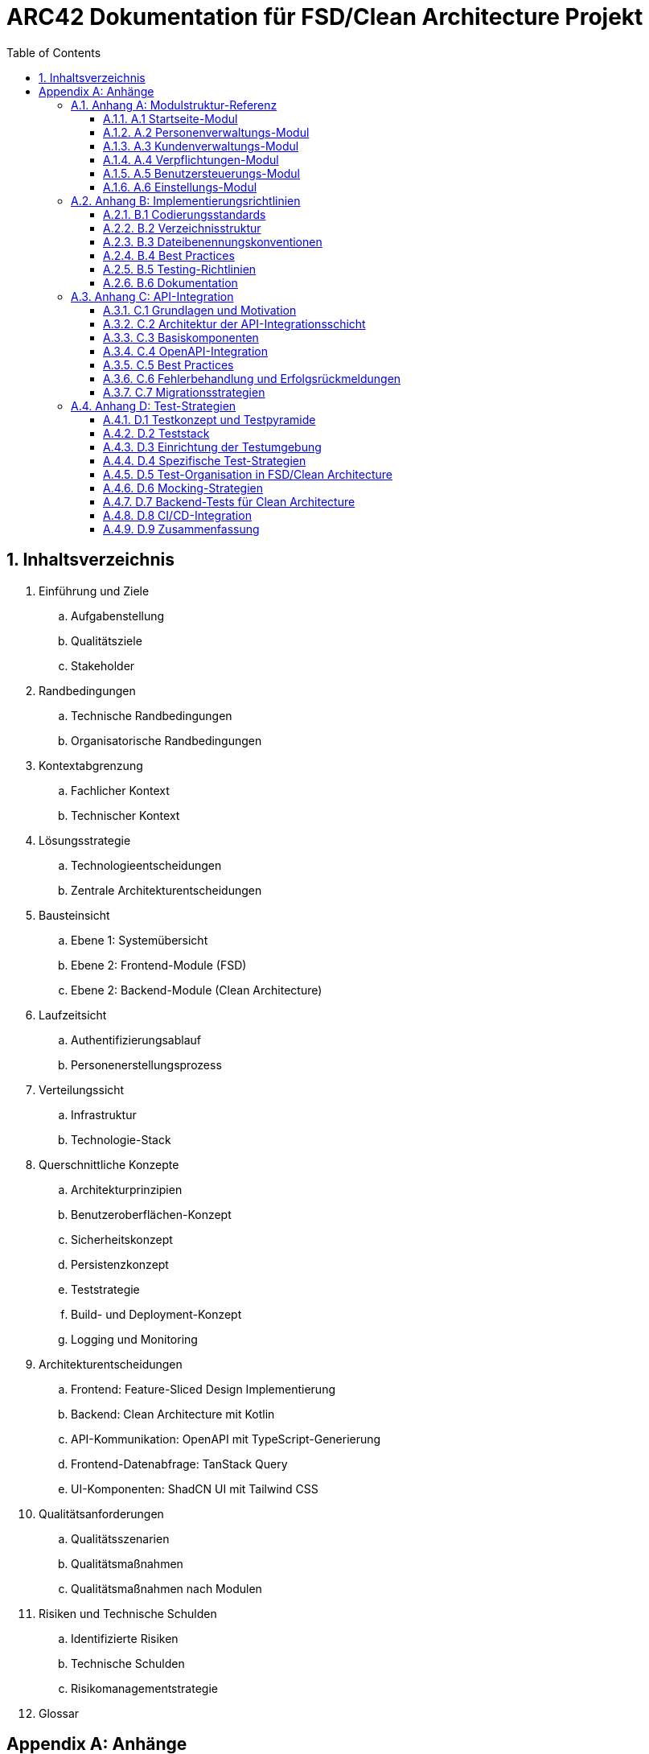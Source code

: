 = ARC42 Dokumentation für FSD/Clean Architecture Projekt
:toc: left
:toclevels: 4
:sectnums:
:source-highlighter: highlightjs
:icons: font
:imagesdir: images
:numbered:
:experimental:
:xrefstyle: short

// Dokument-Metadaten
:project-name: FSD Frontend mit Clean Architecture Kotlin Backend
:version: 0.1.0
:date: {docdate}
:status: Entwurf
:authors: Projektteam

== Inhaltsverzeichnis

. Einführung und Ziele
.. Aufgabenstellung
.. Qualitätsziele
.. Stakeholder

. Randbedingungen
.. Technische Randbedingungen
.. Organisatorische Randbedingungen

. Kontextabgrenzung
.. Fachlicher Kontext
.. Technischer Kontext

. Lösungsstrategie
.. Technologieentscheidungen
.. Zentrale Architekturentscheidungen

. Bausteinsicht
.. Ebene 1: Systemübersicht
.. Ebene 2: Frontend-Module (FSD)
.. Ebene 2: Backend-Module (Clean Architecture)

. Laufzeitsicht
.. Authentifizierungsablauf
.. Personenerstellungsprozess

. Verteilungssicht
.. Infrastruktur
.. Technologie-Stack

. Querschnittliche Konzepte
.. Architekturprinzipien
.. Benutzeroberflächen-Konzept
.. Sicherheitskonzept
.. Persistenzkonzept
.. Teststrategie
.. Build- und Deployment-Konzept
.. Logging und Monitoring

. Architekturentscheidungen
.. Frontend: Feature-Sliced Design Implementierung
.. Backend: Clean Architecture mit Kotlin
.. API-Kommunikation: OpenAPI mit TypeScript-Generierung
.. Frontend-Datenabfrage: TanStack Query
.. UI-Komponenten: ShadCN UI mit Tailwind CSS

. Qualitätsanforderungen
.. Qualitätsszenarien
.. Qualitätsmaßnahmen
.. Qualitätsmaßnahmen nach Modulen

. Risiken und Technische Schulden
.. Identifizierte Risiken
.. Technische Schulden
.. Risikomanagementstrategie

. Glossar

[appendix]
== Anhänge

=== Anhang A: Modulstruktur-Referenz
==== A.1 Startseite-Modul
==== A.2 Personenverwaltungs-Modul
==== A.3 Kundenverwaltungs-Modul
==== A.4 Verpflichtungen-Modul
==== A.5 Benutzersteuerungs-Modul
==== A.6 Einstellungs-Modul

=== Anhang B: Implementierungsrichtlinien
==== B.1 Codierungsstandards
==== B.2 Verzeichnisstruktur
==== B.3 Dateibenennungskonventionen
==== B.4 Best Practices
==== B.5 Testing-Richtlinien
==== B.6 Dokumentation

=== Anhang C: API-Integration
==== C.1 Grundlagen und Motivation
==== C.2 Architektur der API-Integrationsschicht
==== C.3 Basiskomponenten
==== C.4 OpenAPI-Integration
==== C.5 Best Practices
==== C.6 Fehlerbehandlung und Erfolgsrückmeldungen
==== C.7 Migrationsstrategien

=== Anhang D: Test-Strategien
==== D.1 Testkonzept und Testpyramide
==== D.2 Teststack
==== D.3 Einrichtung der Testumgebung
==== D.4 Spezifische Test-Strategien
==== D.5 Test-Organisation in FSD/Clean Architecture
==== D.6 Mocking-Strategien
==== D.7 Backend-Tests für Clean Architecture
==== D.8 CI/CD-Integration
==== D.9 Zusammenfassung